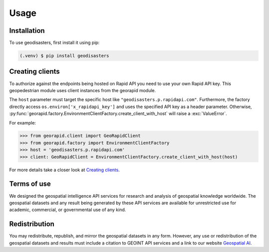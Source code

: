 Usage
=====

.. _installation:

Installation
------------

To use geodisasters, first install it using pip:

.. code-block:: console

   (.venv) $ pip install geodisasters

Creating clients
----------------
To authorize against the endpoints being hosted on Rapid API you need to use your own Rapid API key.
This geopedestrian module uses client instances from the georapid module.

The ``host`` parameter must target the specific host like ``"geodisasters.p.rapidapi.com"``.
Furthermore, the factory directly access ``os.environ['x_rapidapi_key']`` and uses the specified API key as a header parameter.
Otherwise, :py:func:`georapid.factory.EnvironmentClientFactory.create_client_with_host` will raise a :exc:`ValueError`.

For example:

>>> from georapid.client import GeoRapidClient
>>> from georapid.factory import EnvironmentClientFactory
>>> host = 'geodisasters.p.rapidapi.com'
>>> client: GeoRapidClient = EnvironmentClientFactory.create_client_with_host(host)

For more details take a closer look at `Creating clients <https://georapid.readthedocs.io/en/latest/usage.html#creating-clients>`__.

Terms of use
------------
We designed the geospatial intelligence API services for research and analysis of geospatial knowledge worldwide. 
The geospatial datasets and any result being generated by these API services are available for unrestricted use for academic, commercial, or governmental use of any kind.

Redistribution
--------------
You may redistribute, republish, and mirror the geospatial datasets in any form. 
However, any use or redistribution of the geospatial datasets and results must include a citation to GEOINT API services and a link to our website `Geospatial AI <https://geospatial-ai.de>`__.

